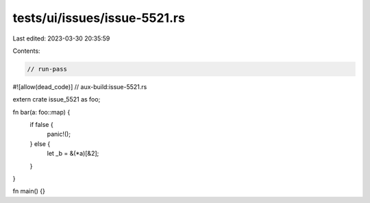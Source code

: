 tests/ui/issues/issue-5521.rs
=============================

Last edited: 2023-03-30 20:35:59

Contents:

.. code-block:: rs

    // run-pass
#![allow(dead_code)]
// aux-build:issue-5521.rs



extern crate issue_5521 as foo;

fn bar(a: foo::map) {
    if false {
        panic!();
    } else {
        let _b = &(*a)[&2];
    }
}

fn main() {}



